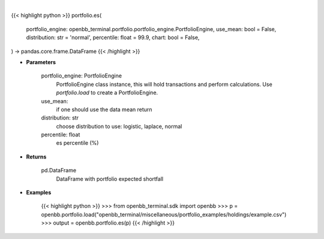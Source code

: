 .. role:: python(code)
    :language: python
    :class: highlight

|

.. raw:: html

    <h3>
    > Getting data
    </h3>

{{< highlight python >}}
portfolio.es(
    portfolio_engine: openbb_terminal.portfolio.portfolio_engine.PortfolioEngine,
    use_mean: bool = False,
    distribution: str = 'normal',
    percentile: float = 99.9,
    chart: bool = False,
) -> pandas.core.frame.DataFrame
{{< /highlight >}}

.. raw:: html

    <p>
    Get portfolio expected shortfall
    </p>

* **Parameters**

    portfolio_engine: PortfolioEngine
        PortfolioEngine class instance, this will hold transactions and perform calculations.
        Use `portfolio.load` to create a PortfolioEngine.
    use_mean:
        if one should use the data mean return
    distribution: str
        choose distribution to use: logistic, laplace, normal
    percentile: float
        es percentile (%)

* **Returns**

    pd.DataFrame
        DataFrame with portfolio expected shortfall

* **Examples**

    {{< highlight python >}}
    >>> from openbb_terminal.sdk import openbb
    >>> p = openbb.portfolio.load("openbb_terminal/miscellaneous/portfolio_examples/holdings/example.csv")
    >>> output = openbb.portfolio.es(p)
    {{< /highlight >}}
